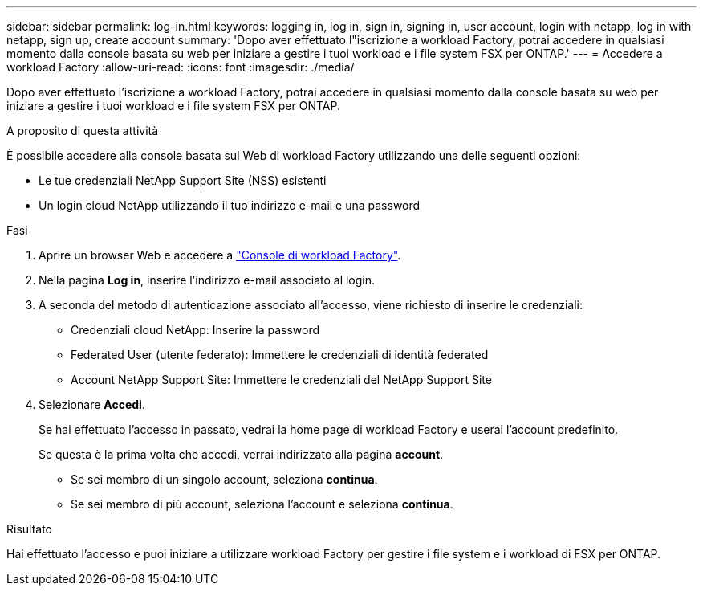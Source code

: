 ---
sidebar: sidebar 
permalink: log-in.html 
keywords: logging in, log in, sign in, signing in, user account, login with netapp, log in with netapp, sign up, create account 
summary: 'Dopo aver effettuato l"iscrizione a workload Factory, potrai accedere in qualsiasi momento dalla console basata su web per iniziare a gestire i tuoi workload e i file system FSX per ONTAP.' 
---
= Accedere a workload Factory
:allow-uri-read: 
:icons: font
:imagesdir: ./media/


[role="lead"]
Dopo aver effettuato l'iscrizione a workload Factory, potrai accedere in qualsiasi momento dalla console basata su web per iniziare a gestire i tuoi workload e i file system FSX per ONTAP.

.A proposito di questa attività
È possibile accedere alla console basata sul Web di workload Factory utilizzando una delle seguenti opzioni:

* Le tue credenziali NetApp Support Site (NSS) esistenti
* Un login cloud NetApp utilizzando il tuo indirizzo e-mail e una password


.Fasi
. Aprire un browser Web e accedere a https://console.workloads.netapp.com["Console di workload Factory"^].
. Nella pagina *Log in*, inserire l'indirizzo e-mail associato al login.
. A seconda del metodo di autenticazione associato all'accesso, viene richiesto di inserire le credenziali:
+
** Credenziali cloud NetApp: Inserire la password
** Federated User (utente federato): Immettere le credenziali di identità federated
** Account NetApp Support Site: Immettere le credenziali del NetApp Support Site


. Selezionare *Accedi*.
+
Se hai effettuato l'accesso in passato, vedrai la home page di workload Factory e userai l'account predefinito.

+
Se questa è la prima volta che accedi, verrai indirizzato alla pagina *account*.

+
** Se sei membro di un singolo account, seleziona *continua*.
** Se sei membro di più account, seleziona l'account e seleziona *continua*.




.Risultato
Hai effettuato l'accesso e puoi iniziare a utilizzare workload Factory per gestire i file system e i workload di FSX per ONTAP.
